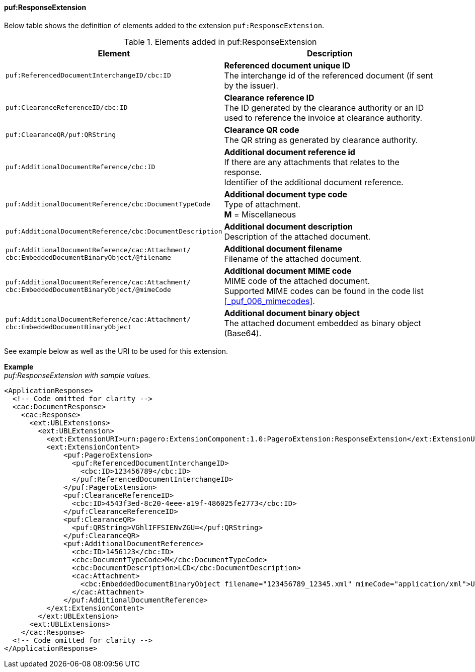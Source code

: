 ==== puf:ResponseExtension

Below table shows the definition of elements added to the extension `puf:ResponseExtension`.

.Elements added in puf:ResponseExtension
|===
|Element |Description

|`puf:ReferencedDocumentInterchangeID/cbc:ID`
| **Referenced document unique ID** +
The interchange id of the referenced document (if sent by the issuer).

|`puf:ClearanceReferenceID/cbc:ID`
|**Clearance reference ID** +
The ID generated by the clearance authority or an ID used to reference the invoice at clearance authority.

|`puf:ClearanceQR/puf:QRString`
|**Clearance QR code** +
The QR string as generated by clearance authority. 

|`puf:AdditionalDocumentReference/cbc:ID`
|**Additional document reference id** +
If there are any attachments that relates to the response. +
Identifier of the additional document reference.

|`puf:AdditionalDocumentReference/cbc:DocumentTypeCode`
|**Additional document type code** +
Type of attachment. + 
**M** = Miscellaneous

|`puf:AdditionalDocumentReference/cbc:DocumentDescription`
|**Additional document description** +
Description of the attached document.

|`puf:AdditionalDocumentReference/cac:Attachment/ + 
cbc:EmbeddedDocumentBinaryObject/@filename`
|**Additional document filename** +
Filename of the attached document.

|`puf:AdditionalDocumentReference/cac:Attachment/ + 
cbc:EmbeddedDocumentBinaryObject/@mimeCode`
|**Additional document MIME code** +
MIME code of the attached document. + 
Supported MIME codes can be found in the code list +
<<_puf_006_mimecodes>>.

|`puf:AdditionalDocumentReference/cac:Attachment/ + 
cbc:EmbeddedDocumentBinaryObject`
|**Additional document binary object** +
The attached document embedded as binary object (Base64).

|===

See example below as well as the URI to be used for this extension.

*Example* +
_puf:ResponseExtension with sample values._
[source,xml]
----
<ApplicationResponse>
  <!-- Code omitted for clarity -->
  <cac:DocumentResponse>
    <cac:Response>
      <ext:UBLExtensions>
        <ext:UBLExtension>
          <ext:ExtensionURI>urn:pagero:ExtensionComponent:1.0:PageroExtension:ResponseExtension</ext:ExtensionURI>
          <ext:ExtensionContent>
              <puf:PageroExtension>
                <puf:ReferencedDocumentInterchangeID>
                  <cbc:ID>123456789</cbc:ID>
                </puf:ReferencedDocumentInterchangeID>  
              </puf:PageroExtension>
              <puf:ClearanceReferenceID>
                <cbc:ID>4543f3ed-8c20-4eee-a19f-486025fe2773</cbc:ID>
              </puf:ClearanceReferenceID>
              <puf:ClearanceQR>
                <puf:QRString>VGhlIFFSIENvZGU=</puf:QRString>
              </puf:ClearanceQR>
              <puf:AdditionalDocumentReference>
                <cbc:ID>1456123</cbc:ID>
                <cbc:DocumentTypeCode>M</cbc:DocumentTypeCode>
                <cbc:DocumentDescription>LCD</cbc:DocumentDescription>
                <cac:Attachment>
                  <cbc:EmbeddedDocumentBinaryObject filename="123456789_12345.xml" mimeCode="application/xml">U29tZSBkb2N1bWVudA==</cbc:EmbeddedDocumentBinaryObject>
                </cac:Attachment>
              </puf:AdditionalDocumentReference>
          </ext:ExtensionContent>
        </ext:UBLExtension>
      <ext:UBLExtensions>
    </cac:Response>    
  <!-- Code omitted for clarity -->
</ApplicationResponse>
----
